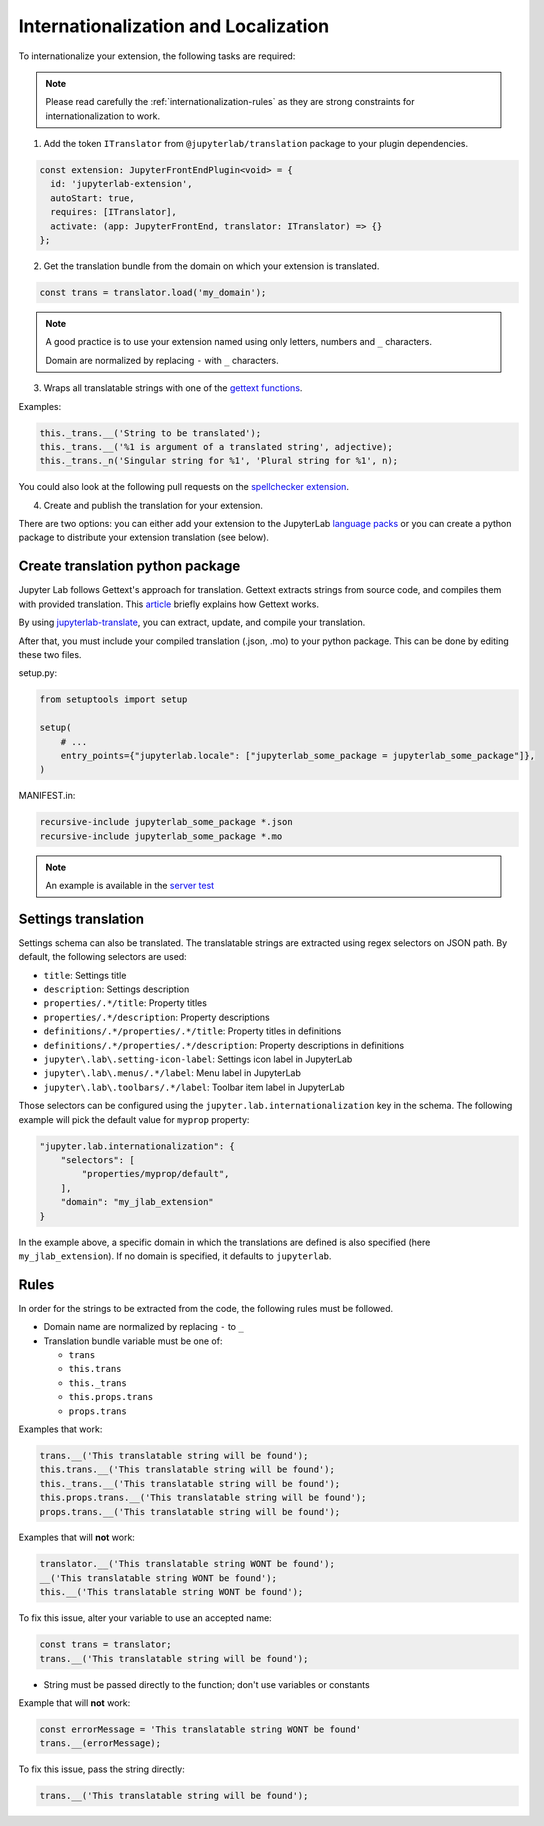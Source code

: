 Internationalization and Localization
=====================================

To internationalize your extension, the following tasks are required:

.. note::

    Please read carefully the :ref:`internationalization-rules` as they are strong constraints for internationalization to work.

1. Add the token ``ITranslator`` from ``@jupyterlab/translation`` package to your plugin dependencies.

.. code:: typescript

    const extension: JupyterFrontEndPlugin<void> = {
      id: 'jupyterlab-extension',
      autoStart: true,
      requires: [ITranslator],
      activate: (app: JupyterFrontEnd, translator: ITranslator) => {}
    };

2. Get the translation bundle from the domain on which your extension is translated.

.. code:: typescript

    const trans = translator.load('my_domain');

.. note::

    A good practice is to use your extension named using only letters, numbers and ``_``
    characters.

    Domain are normalized by replacing ``-`` with ``_`` characters.

3. Wraps all translatable strings with one of the `gettext functions <https://jupyterlab.readthedocs.io/en/3.5.x/api/modules/translation.html#translationbundle>`_.

Examples:

.. code:: typescript

    this._trans.__('String to be translated');
    this._trans.__('%1 is argument of a translated string', adjective);
    this._trans._n('Singular string for %1', 'Plural string for %1', n);

You could also look at the following pull requests on the
`spellchecker extension <https://github.com/jupyterlab-contrib/spellchecker/pull/84/files>`_.

4. Create and publish the translation for your extension.

There are two options: you can either add your extension to the JupyterLab `language packs <https://github.com/jupyterlab/language-packs/#adding-a-new-extension>`_
or you can create a python package to distribute your extension translation (see below).

Create translation python package
---------------------------------

Jupyter Lab follows Gettext's approach for translation. Gettext extracts strings from source code, and compiles them with provided translation. This `article <https://www.labri.fr/perso/fleury/posts/programming/a-quick-gettext-tutorial.html>`_ briefly explains how Gettext works.

By using `jupyterlab-translate <https://github.com/jupyterlab/jupyterlab-translate>`_, you can extract, update, and compile your translation.

After that, you must include your compiled translation (.json, .mo) to your python package. This can be done by editing these two files.

setup.py:

.. code:: python

    from setuptools import setup

    setup(
        # ...
        entry_points={"jupyterlab.locale": ["jupyterlab_some_package = jupyterlab_some_package"]},
    )


MANIFEST.in:

.. code:: text

    recursive-include jupyterlab_some_package *.json
    recursive-include jupyterlab_some_package *.mo

.. note::
   An example is available in the `server test <https://github.com/jupyterlab/jupyterlab_server/tree/main/tests/translations/jupyterlab-some-package>`_

Settings translation
--------------------

Settings schema can also be translated. The translatable strings are extracted using regex selectors
on JSON path. By default, the following selectors are used:

- ``title``: Settings title
- ``description``: Settings description
- ``properties/.*/title``: Property titles
- ``properties/.*/description``: Property descriptions
- ``definitions/.*/properties/.*/title``: Property titles in definitions
- ``definitions/.*/properties/.*/description``: Property descriptions in definitions
- ``jupyter\.lab\.setting-icon-label``: Settings icon label in JupyterLab
- ``jupyter\.lab\.menus/.*/label``: Menu label in JupyterLab
- ``jupyter\.lab\.toolbars/.*/label``: Toolbar item label in JupyterLab

Those selectors can be configured using the ``jupyter.lab.internationalization`` key in
the schema. The following example will pick the default value for ``myprop`` property:

.. code:: json

    "jupyter.lab.internationalization": {
        "selectors": [
            "properties/myprop/default",
        ],
        "domain": "my_jlab_extension"
    }

In the example above, a specific domain in which the translations are defined is also
specified (here ``my_jlab_extension``). If no domain is specified, it defaults to
``jupyterlab``.

.. _internationalization-rules:

Rules
-----

In order for the strings to be extracted from the code, the following rules must be followed.

- Domain name are normalized by replacing ``-`` to ``_``
- Translation bundle variable must be one of:

  - ``trans``
  - ``this.trans``
  - ``this._trans``
  - ``this.props.trans``
  - ``props.trans``

Examples that work:

.. code:: typescript

    trans.__('This translatable string will be found');
    this.trans.__('This translatable string will be found');
    this._trans.__('This translatable string will be found');
    this.props.trans.__('This translatable string will be found');
    props.trans.__('This translatable string will be found');

Examples that will **not** work:

.. code:: typescript

    translator.__('This translatable string WONT be found');
    __('This translatable string WONT be found');
    this.__('This translatable string WONT be found');

To fix this issue, alter your variable to use an accepted name:

.. code:: typescript

    const trans = translator;
    trans.__('This translatable string will be found');

- String must be passed directly to the function; don't use variables or constants

Example that will **not** work:

.. code:: typescript

    const errorMessage = 'This translatable string WONT be found'
    trans.__(errorMessage);

To fix this issue, pass the string directly:

.. code:: typescript

    trans.__('This translatable string will be found');
